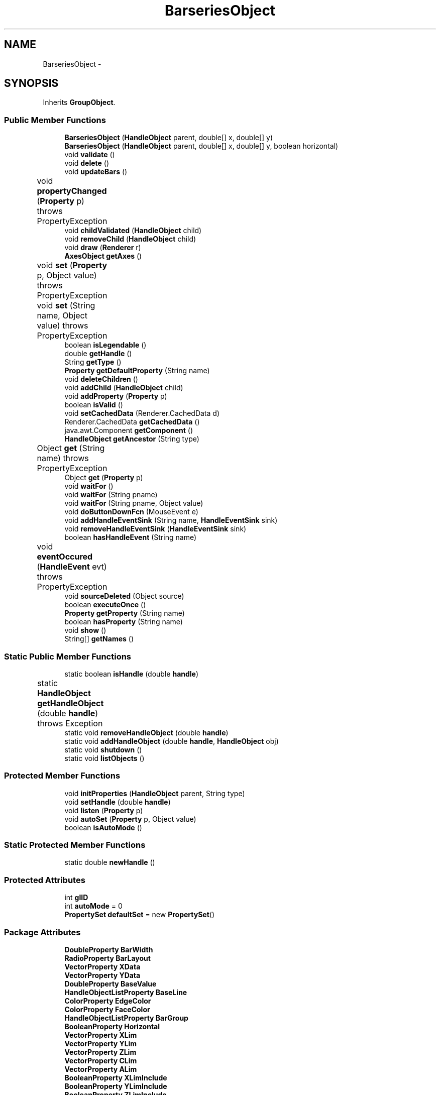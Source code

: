 .TH "BarseriesObject" 3 "Tue Nov 27 2012" "Version 3.2" "Octave" \" -*- nroff -*-
.ad l
.nh
.SH NAME
BarseriesObject \- 
.SH SYNOPSIS
.br
.PP
.PP
Inherits \fBGroupObject\fP\&.
.SS "Public Member Functions"

.in +1c
.ti -1c
.RI "\fBBarseriesObject\fP (\fBHandleObject\fP parent, double[] x, double[] y)"
.br
.ti -1c
.RI "\fBBarseriesObject\fP (\fBHandleObject\fP parent, double[] x, double[] y, boolean horizontal)"
.br
.ti -1c
.RI "void \fBvalidate\fP ()"
.br
.ti -1c
.RI "void \fBdelete\fP ()"
.br
.ti -1c
.RI "void \fBupdateBars\fP ()"
.br
.ti -1c
.RI "void \fBpropertyChanged\fP (\fBProperty\fP p)  throws PropertyException 	"
.br
.ti -1c
.RI "void \fBchildValidated\fP (\fBHandleObject\fP child)"
.br
.ti -1c
.RI "void \fBremoveChild\fP (\fBHandleObject\fP child)"
.br
.ti -1c
.RI "void \fBdraw\fP (\fBRenderer\fP r)"
.br
.ti -1c
.RI "\fBAxesObject\fP \fBgetAxes\fP ()"
.br
.ti -1c
.RI "void \fBset\fP (\fBProperty\fP p, Object value)  throws PropertyException 	"
.br
.ti -1c
.RI "void \fBset\fP (String name, Object value)  throws PropertyException 	"
.br
.ti -1c
.RI "boolean \fBisLegendable\fP ()"
.br
.ti -1c
.RI "double \fBgetHandle\fP ()"
.br
.ti -1c
.RI "String \fBgetType\fP ()"
.br
.ti -1c
.RI "\fBProperty\fP \fBgetDefaultProperty\fP (String name)"
.br
.ti -1c
.RI "void \fBdeleteChildren\fP ()"
.br
.ti -1c
.RI "void \fBaddChild\fP (\fBHandleObject\fP child)"
.br
.ti -1c
.RI "void \fBaddProperty\fP (\fBProperty\fP p)"
.br
.ti -1c
.RI "boolean \fBisValid\fP ()"
.br
.ti -1c
.RI "void \fBsetCachedData\fP (Renderer\&.CachedData d)"
.br
.ti -1c
.RI "Renderer\&.CachedData \fBgetCachedData\fP ()"
.br
.ti -1c
.RI "java\&.awt\&.Component \fBgetComponent\fP ()"
.br
.ti -1c
.RI "\fBHandleObject\fP \fBgetAncestor\fP (String type)"
.br
.ti -1c
.RI "Object \fBget\fP (String name)  throws PropertyException 	"
.br
.ti -1c
.RI "Object \fBget\fP (\fBProperty\fP p)"
.br
.ti -1c
.RI "void \fBwaitFor\fP ()"
.br
.ti -1c
.RI "void \fBwaitFor\fP (String pname)"
.br
.ti -1c
.RI "void \fBwaitFor\fP (String pname, Object value)"
.br
.ti -1c
.RI "void \fBdoButtonDownFcn\fP (MouseEvent e)"
.br
.ti -1c
.RI "void \fBaddHandleEventSink\fP (String name, \fBHandleEventSink\fP sink)"
.br
.ti -1c
.RI "void \fBremoveHandleEventSink\fP (\fBHandleEventSink\fP sink)"
.br
.ti -1c
.RI "boolean \fBhasHandleEvent\fP (String name)"
.br
.ti -1c
.RI "void \fBeventOccured\fP (\fBHandleEvent\fP evt)  throws PropertyException 	"
.br
.ti -1c
.RI "void \fBsourceDeleted\fP (Object source)"
.br
.ti -1c
.RI "boolean \fBexecuteOnce\fP ()"
.br
.ti -1c
.RI "\fBProperty\fP \fBgetProperty\fP (String name)"
.br
.ti -1c
.RI "boolean \fBhasProperty\fP (String name)"
.br
.ti -1c
.RI "void \fBshow\fP ()"
.br
.ti -1c
.RI "String[] \fBgetNames\fP ()"
.br
.in -1c
.SS "Static Public Member Functions"

.in +1c
.ti -1c
.RI "static boolean \fBisHandle\fP (double \fBhandle\fP)"
.br
.ti -1c
.RI "static \fBHandleObject\fP \fBgetHandleObject\fP (double \fBhandle\fP)  throws Exception 	"
.br
.ti -1c
.RI "static void \fBremoveHandleObject\fP (double \fBhandle\fP)"
.br
.ti -1c
.RI "static void \fBaddHandleObject\fP (double \fBhandle\fP, \fBHandleObject\fP obj)"
.br
.ti -1c
.RI "static void \fBshutdown\fP ()"
.br
.ti -1c
.RI "static void \fBlistObjects\fP ()"
.br
.in -1c
.SS "Protected Member Functions"

.in +1c
.ti -1c
.RI "void \fBinitProperties\fP (\fBHandleObject\fP parent, String type)"
.br
.ti -1c
.RI "void \fBsetHandle\fP (double \fBhandle\fP)"
.br
.ti -1c
.RI "void \fBlisten\fP (\fBProperty\fP p)"
.br
.ti -1c
.RI "void \fBautoSet\fP (\fBProperty\fP p, Object value)"
.br
.ti -1c
.RI "boolean \fBisAutoMode\fP ()"
.br
.in -1c
.SS "Static Protected Member Functions"

.in +1c
.ti -1c
.RI "static double \fBnewHandle\fP ()"
.br
.in -1c
.SS "Protected Attributes"

.in +1c
.ti -1c
.RI "int \fBglID\fP"
.br
.ti -1c
.RI "int \fBautoMode\fP = 0"
.br
.ti -1c
.RI "\fBPropertySet\fP \fBdefaultSet\fP = new \fBPropertySet\fP()"
.br
.in -1c
.SS "Package Attributes"

.in +1c
.ti -1c
.RI "\fBDoubleProperty\fP \fBBarWidth\fP"
.br
.ti -1c
.RI "\fBRadioProperty\fP \fBBarLayout\fP"
.br
.ti -1c
.RI "\fBVectorProperty\fP \fBXData\fP"
.br
.ti -1c
.RI "\fBVectorProperty\fP \fBYData\fP"
.br
.ti -1c
.RI "\fBDoubleProperty\fP \fBBaseValue\fP"
.br
.ti -1c
.RI "\fBHandleObjectListProperty\fP \fBBaseLine\fP"
.br
.ti -1c
.RI "\fBColorProperty\fP \fBEdgeColor\fP"
.br
.ti -1c
.RI "\fBColorProperty\fP \fBFaceColor\fP"
.br
.ti -1c
.RI "\fBHandleObjectListProperty\fP \fBBarGroup\fP"
.br
.ti -1c
.RI "\fBBooleanProperty\fP \fBHorizontal\fP"
.br
.ti -1c
.RI "\fBVectorProperty\fP \fBXLim\fP"
.br
.ti -1c
.RI "\fBVectorProperty\fP \fBYLim\fP"
.br
.ti -1c
.RI "\fBVectorProperty\fP \fBZLim\fP"
.br
.ti -1c
.RI "\fBVectorProperty\fP \fBCLim\fP"
.br
.ti -1c
.RI "\fBVectorProperty\fP \fBALim\fP"
.br
.ti -1c
.RI "\fBBooleanProperty\fP \fBXLimInclude\fP"
.br
.ti -1c
.RI "\fBBooleanProperty\fP \fBYLimInclude\fP"
.br
.ti -1c
.RI "\fBBooleanProperty\fP \fBZLimInclude\fP"
.br
.ti -1c
.RI "\fBBooleanProperty\fP \fBCLimInclude\fP"
.br
.ti -1c
.RI "\fBBooleanProperty\fP \fBALimInclude\fP"
.br
.ti -1c
.RI "\fBBooleanProperty\fP \fBLegendInclude\fP"
.br
.ti -1c
.RI "\fBBooleanProperty\fP \fBBeingDeleted\fP"
.br
.ti -1c
.RI "\fBCallbackProperty\fP \fBButtonDownFcn\fP"
.br
.ti -1c
.RI "\fBHandleObjectListProperty\fP \fBChildren\fP"
.br
.ti -1c
.RI "\fBBooleanProperty\fP \fBClipping\fP"
.br
.ti -1c
.RI "\fBCallbackProperty\fP \fBCreateFcn\fP"
.br
.ti -1c
.RI "\fBCallbackProperty\fP \fBDeleteFcn\fP"
.br
.ti -1c
.RI "\fBRadioProperty\fP \fBHandleVisibility\fP"
.br
.ti -1c
.RI "\fBHandleObjectListProperty\fP \fBParent\fP"
.br
.ti -1c
.RI "\fBStringProperty\fP \fBTag\fP"
.br
.ti -1c
.RI "\fBStringProperty\fP \fBType\fP"
.br
.ti -1c
.RI "\fBObjectProperty\fP \fBUserData\fP"
.br
.ti -1c
.RI "\fBBooleanProperty\fP \fBVisible\fP"
.br
.in -1c
.SS "Private Member Functions"

.in +1c
.ti -1c
.RI "\fBPatchObject\fP \fBgetPatch\fP ()"
.br
.ti -1c
.RI "void \fBdoLayout\fP (boolean doValidate)"
.br
.ti -1c
.RI "\fBBaseLineObject\fP \fBgetBaseLine\fP ()"
.br
.in -1c
.SH "Constructor & Destructor Documentation"
.PP 
.SS "\fBBarseriesObject\fP (\fBHandleObject\fPparent, double[]x, double[]y)\fC [inline]\fP"
.PP
References plt\&.x, and plt\&.y\&.
.PP
Referenced by BarseriesObject\&.doLayout()\&.
.PP
.nf
        {
                this(parent, x, y, false);
        }
.fi
.SS "\fBBarseriesObject\fP (\fBHandleObject\fPparent, double[]x, double[]y, booleanhorizontal)\fC [inline]\fP"
.PP
References HandleObjectListProperty\&.addElement(), BarseriesObject\&.BarGroup, BarseriesObject\&.BarLayout, BarseriesObject\&.BarWidth, BarseriesObject\&.BaseLine, BaseLineObject\&.BaseValue, BarseriesObject\&.BaseValue, GraphicObject\&.CLimInclude, DoubleProperty\&.doubleValue(), BarseriesObject\&.EdgeColor, PatchObject\&.EdgeColor, BarseriesObject\&.FaceColor, PatchObject\&.FaceColor, Property\&.get(), GraphicObject\&.getAxes(), AxesObject\&.getBaseLine(), BarseriesObject\&.Horizontal, HandleObject\&.listen(), BaseLineObject\&.Orientation, Property\&.reset(), Property\&.set(), Property\&.setVisible(), BarseriesObject\&.XData, and BarseriesObject\&.YData\&.
.PP
.nf
        {
                super(parent);

                PatchObject patch = new PatchObject(this);
                BaseLineObject base = getAxes()\&.getBaseLine();
                try { base\&.Orientation\&.set(horizontal ? 'Y' : 'X'); }
                catch (PropertyException e) {}

                BarWidth = new DoubleProperty(this, 'BarWidth', 0\&.8);
                BarLayout = new RadioProperty(this, 'BarLayout', new String[] {'grouped', 'stacked'}, 'grouped');
                XData = new VectorProperty(this, 'XData', -1, x);
                YData = new VectorProperty(this, 'YData', -1, y);
                BaseLine = new HandleObjectListProperty(this, 'BaseLine', -1);
                BaseLine\&.addElement(base);
                BaseValue = new DoubleProperty(this, 'BaseValue', base\&.BaseValue\&.doubleValue());
                EdgeColor = new ColorProperty(this, 'EdgeColor', new String[] {'none'}, Color\&.black);
                FaceColor = new ColorProperty(this, 'FaceColor', new String[] {'none', 'flat'}, 'flat');
                BarGroup = new HandleObjectListProperty(this, 'BarGroup', -1);
                Horizontal = new BooleanProperty(this, 'Horizontal', horizontal);

                RadioProperty mapping = new RadioProperty(this, 'CDataMapping', new String[] {'direct', 'scaled'}, 'scaled');

                BarGroup\&.setVisible(false);
                mapping\&.setVisible(false);
                Horizontal\&.setVisible(false);
                
                patch\&.EdgeColor\&.reset(EdgeColor\&.get());
                patch\&.FaceColor\&.reset(FaceColor\&.get());

                CLimInclude\&.reset(new Boolean(true));

                listen(BaseValue);
                listen(base\&.BaseValue);
                listen(BarWidth);
                listen(BarLayout);
                listen(EdgeColor);
                listen(FaceColor);
                listen(Horizontal);
        }
.fi
.SH "Member Function Documentation"
.PP 
.SS "void \fBaddChild\fP (\fBHandleObject\fPchild)\fC [inline, inherited]\fP"
.PP
References HandleObjectListProperty\&.addElement(), and HandleObject\&.Children\&.
.PP
Referenced by HandleObject\&.initProperties()\&.
.PP
.nf
        {
                synchronized (Children)
                {
                        Children\&.addElement(child);
                }
        }
.fi
.SS "void \fBaddHandleEventSink\fP (Stringname, \fBHandleEventSink\fPsink)\fC [inline, inherited]\fP"
.PP
Implements \fBHandleEventSource\fP\&.
.PP
References HandleEventSourceHelper\&.addHandleEventSink(), and HandleObject\&.eventSource\&.
.PP
Referenced by HandleObject\&.waitFor()\&.
.PP
.nf
        {
                eventSource\&.addHandleEventSink(name, sink);
        }
.fi
.SS "static void \fBaddHandleObject\fP (doublehandle, \fBHandleObject\fPobj)\fC [inline, static, inherited]\fP"
.PP
References HandleObject\&.handleMap\&.
.PP
Referenced by HandleObject\&.HandleObject(), and HandleObject\&.setHandle()\&.
.PP
.nf
        {
                handleMap\&.put(new Double(handle), new WeakReference(obj));
        }
.fi
.SS "void \fBaddProperty\fP (\fBProperty\fPp)\fC [inline, inherited]\fP"
.PP
Reimplemented from \fBPropertySet\fP\&.
.PP
References HandleObject\&.isValid(), and Property\&.unLock()\&.
.PP
.nf
        {
                super\&.addProperty(p);
                if (isValid())
                        p\&.unLock();
        }
.fi
.SS "void \fBautoSet\fP (\fBProperty\fPp, Objectvalue)\fC [inline, protected, inherited]\fP"
.PP
References HandleObject\&.autoMode, and Property\&.set()\&.
.PP
Referenced by AxesObject\&.autoAspectRatio(), AxesObject\&.autoAxis(), AxesObject\&.autoScaleC(), AxesObject\&.computeAutoTickLabels(), FigureObject\&.propertyChanged(), AxesObject\&.propertyChanged(), AxesObject\&.setInternalPosition(), PatchObject\&.updateCData(), PatchObject\&.updateFVCData(), PatchObject\&.updateFVData(), AxesObject\&.updateOuterPosition(), FigureObject\&.updatePosition(), AxesObject\&.updatePosition(), AxesObject\&.updateXFormMatrices(), and PatchObject\&.updateXYZData()\&.
.PP
.nf
        {
                autoMode++;
                p\&.set(value, true);
                autoMode--;
        }
.fi
.SS "void \fBchildValidated\fP (\fBHandleObject\fPchild)\fC [inline, inherited]\fP"
.PP
Reimplemented from \fBHandleObject\fP\&.
.PP
References GraphicObject\&.ALim, GraphicObject\&.CLim, GraphicObject\&.GraphicObject(), HandleObject\&.listen(), GroupObject\&.updateLimits(), GraphicObject\&.XLim, GraphicObject\&.YLim, and GraphicObject\&.ZLim\&.
.PP
.nf
        {
                super\&.childValidated(child);
                updateLimits();
                if (child instanceof GraphicObject)
                {
                        GraphicObject g = (GraphicObject)child;
                        listen(g\&.XLim);
                        listen(g\&.YLim);
                        listen(g\&.ZLim);
                        listen(g\&.CLim);
                        listen(g\&.ALim);
                }
        }
.fi
.SS "void \fBdelete\fP ()\fC [inline]\fP"
.PP
Reimplemented from \fBHandleObject\fP\&.
.PP
References BarseriesObject\&.BarGroup, HandleObjectListProperty\&.iterator(), HandleObjectListProperty\&.removeElement(), HandleObjectListProperty\&.size(), and BarseriesObject\&.updateBars()\&.
.PP
.nf
        {
                BarGroup\&.removeElement(this);
                Iterator it = BarGroup\&.iterator();
                while (it\&.hasNext())
                        ((BarseriesObject)it\&.next())\&.BarGroup\&.removeElement(this);
                if (BarGroup\&.size() > 0)
                        updateBars();
                super\&.delete();
        }
.fi
.SS "void \fBdeleteChildren\fP ()\fC [inline, inherited]\fP"
.PP
Reimplemented in \fBAxesObject\fP\&.
.PP
References HandleObject\&.Children, HandleObject\&.delete(), HandleObjectListProperty\&.elementAt(), HandleObjectListProperty\&.size(), StringProperty\&.toString(), and HandleObject\&.Type\&.
.PP
Referenced by HandleObject\&.delete()\&.
.PP
.nf
        {
                synchronized (Children)
                {
                        while (Children\&.size() > 0)
                        {
                                int len = Children\&.size();
                                HandleObject obj = Children\&.elementAt(0);

                                obj\&.delete();
                                if (Children\&.size() == len)
                                {
                                        System\&.out\&.println('ERROR: wrong parentship in graphic object of class `' + Type\&.toString() + '' with child of class `' + 
                                                        obj\&.Type\&.toString() + ''');
                                        break;
                                }
                        }
                }
        }
.fi
.SS "void \fBdoButtonDownFcn\fP (MouseEvente)\fC [inline, inherited]\fP"
.PP
References HandleObject\&.ButtonDownFcn, CallbackProperty\&.execute(), HandleObject\&.getAncestor(), HandleObject\&.getHandle(), and CallbackProperty\&.unwind()\&.
.PP
Referenced by UIControlAdapter\&.mousePressed(), and AxesContainer\&.mousePressed()\&.
.PP
.nf
        {
                String selType = 'normal';

                switch (e\&.getButton())
                {
                        case MouseEvent\&.BUTTON2:
                                selType = 'extend';
                                break;
                        case MouseEvent\&.BUTTON3:
                                selType = 'alt';
                                break;
                }

                switch (e\&.getModifiers() & (MouseEvent\&.SHIFT_MASK|MouseEvent\&.CTRL_MASK))
                {
                        case MouseEvent\&.CTRL_MASK:
                                selType = 'alt';
                                break;
                        case MouseEvent\&.SHIFT_MASK:
                                selType = 'extend';
                                break;
                        case 0:
                                if (e\&.getClickCount() == 2)
                                        selType = 'open';
                                break;
                }

                ButtonDownFcn\&.unwind(((FigureObject)getAncestor('figure'))\&.SelectionType, selType);
                ButtonDownFcn\&.execute(new Object[] {
                        new Double(getHandle()),
                        null});
        }
.fi
.SS "void \fBdoLayout\fP (booleandoValidate)\fC [inline, private]\fP"
.PP
References BarseriesObject\&.BarGroup, BarseriesObject\&.BarLayout, BarseriesObject\&.BarseriesObject(), BarseriesObject\&.BarWidth, BarseriesObject\&.BaseValue, GraphicObject\&.CLim, DoubleProperty\&.doubleValue(), HandleObjectListProperty\&.elementAt(), PatchObject\&.Faces, PatchObject\&.FaceVertexCData, Property\&.get(), VectorProperty\&.getArray(), BarseriesObject\&.getPatch(), BarseriesObject\&.Horizontal, RadioProperty\&.is(), BooleanProperty\&.isSet(), Property\&.set(), HandleObjectListProperty\&.size(), PatchObject\&.Vertices, plt\&.x, BarseriesObject\&.XData, GraphicObject\&.XLim, plt\&.y, BarseriesObject\&.YData, GraphicObject\&.YLim, and GraphicObject\&.ZLim\&.
.PP
Referenced by BarseriesObject\&.updateBars(), and BarseriesObject\&.validate()\&.
.PP
.nf
        {
                if (BarGroup\&.size() == 0)
                        return;

                double B = BaseValue\&.doubleValue();
                int n = BarGroup\&.size();
                double[] x = XData\&.getArray();
                double w = (x\&.length > 1 ? Double\&.POSITIVE_INFINITY : 1);
                boolean horizontal = Horizontal\&.isSet();
                
                for (int i=1; i<x\&.length; i++)
                        w = Math\&.min(w, x[i]-x[i-1]);

                if (BarLayout\&.is('stacked'))
                {
                        double bw = w*BarWidth\&.doubleValue();
                        double[] bv = new double[x\&.length];

                        Arrays\&.fill(bv, B);
                        for (int i=0; i<n; i++)
                        {
                                BarseriesObject bar = (BarseriesObject)BarGroup\&.elementAt(i);
                                PatchObject patch = bar\&.getPatch();

                                double[][] v = new double[x\&.length*4][];
                                double[][] f = new double[x\&.length][];
                                double[] y = bar\&.YData\&.getArray();
                                double[] fvc = new double[x\&.length*4];

                                for (int k=0; k<x\&.length; k++)
                                {
                                        f[k] = new double[] {4*k+1, 4*k+2, 4*k+3, 4*k+4};
                                        if (horizontal)
                                        {
                                                v[4*k]   = new double[] {bv[k], x[k]-bw/2, 0};
                                                v[4*k+1] = new double[] {bv[k], x[k]+bw/2, 0};
                                                v[4*k+2] = new double[] {bv[k]+y[k], x[k]+bw/2, 0};
                                                v[4*k+3] = new double[] {bv[k]+y[k], x[k]-bw/2, 0};
                                        }
                                        else
                                        {
                                                v[4*k]   = new double[] {x[k]-bw/2, bv[k], 0};
                                                v[4*k+1] = new double[] {x[k]+bw/2, bv[k], 0};
                                                v[4*k+2] = new double[] {x[k]+bw/2, bv[k]+y[k], 0};
                                                v[4*k+3] = new double[] {x[k]-bw/2, bv[k]+y[k], 0};
                                        }
                                        fvc[4*k]   = i+1;
                                        fvc[4*k+1] = i+1;
                                        fvc[4*k+2] = i+1;
                                        fvc[4*k+3] = i+1;
                                        bv[k] += y[k];
                                }

                                patch\&.Vertices\&.set(null, true); /* just in case, to avoid computing normals in PatchObject */
                                patch\&.Faces\&.set(new Matrix(f), true);
                                patch\&.Vertices\&.set(new Matrix(v), true);
                                patch\&.FaceVertexCData\&.set(new Matrix(fvc, new int[] {fvc\&.length, 1}), true);
                                /* TODO: needed?
                                if (doValidate)
                                        patch\&.validate();
                                */
                                bar\&.XLim\&.set(patch\&.XLim\&.get(), true);
                                bar\&.YLim\&.set(patch\&.YLim\&.get(), true);
                                bar\&.ZLim\&.set(patch\&.ZLim\&.get(), true);
                                bar\&.CLim\&.set(patch\&.CLim\&.get(), true);
                        }
                }
                else if (BarLayout\&.is('grouped'))
                {
                        double gw, bw;

                        if (n == 1)
                                gw = bw = w*BarWidth\&.doubleValue();
                        else
                        {
                                gw = 0\&.8*w;
                                bw = (gw/n)*BarWidth\&.doubleValue();
                        }

                        for (int i=0; i<n; i++)
                        {
                                BarseriesObject bar = (BarseriesObject)BarGroup\&.elementAt(i);
                                PatchObject patch = bar\&.getPatch();
                                double bo = (n == 1 ? 0 : -gw/2+(gw/n)*(i+0\&.5));

                                double[][] v = new double[x\&.length*4][];
                                double[][] f = new double[x\&.length][];
                                double[] y = bar\&.YData\&.getArray();
                                double[] fvc = new double[x\&.length*4];

                                for (int k=0; k<x\&.length; k++)
                                {
                                        f[k] = new double[] {4*k+1, 4*k+2, 4*k+3, 4*k+4};
                                        if (horizontal)
                                        {
                                                v[4*k]   = new double[] {B, x[k]+bo-bw/2, 0};
                                                v[4*k+1] = new double[] {B, x[k]+bo+bw/2, 0};
                                                v[4*k+2] = new double[] {y[k], x[k]+bo+bw/2, 0};
                                                v[4*k+3] = new double[] {y[k], x[k]+bo-bw/2, 0};
                                        }
                                        else
                                        {
                                                v[4*k]   = new double[] {x[k]+bo-bw/2, B, 0};
                                                v[4*k+1] = new double[] {x[k]+bo+bw/2, B, 0};
                                                v[4*k+2] = new double[] {x[k]+bo+bw/2, y[k], 0};
                                                v[4*k+3] = new double[] {x[k]+bo-bw/2, y[k], 0};
                                        }
                                        fvc[4*k]   = i+1;
                                        fvc[4*k+1] = i+1;
                                        fvc[4*k+2] = i+1;
                                        fvc[4*k+3] = i+1;
                                }

                                patch\&.Vertices\&.set(null, true); /* just in case, to avoid computing normals in PatchObject */
                                patch\&.Faces\&.set(new Matrix(f), true);
                                patch\&.Vertices\&.set(new Matrix(v), true);
                                patch\&.FaceVertexCData\&.set(new Matrix(fvc, new int[] {fvc\&.length, 1}), true);
                                /* TODO: needed?
                                if (doValidate)
                                        patch\&.validate();
                                */
                                bar\&.XLim\&.set(patch\&.XLim\&.get(), true);
                                bar\&.YLim\&.set(patch\&.YLim\&.get(), true);
                                bar\&.ZLim\&.set(patch\&.ZLim\&.get(), true);
                                bar\&.CLim\&.set(patch\&.CLim\&.get(), true);
                        }
                }
        }
.fi
.SS "void \fBdraw\fP (\fBRenderer\fPr)\fC [inline, virtual, inherited]\fP"
.PP
Implements \fBGraphicObject\fP\&.
.PP
References HandleObject\&.Children, GraphicObject\&.draw(), GraphicObject\&.GraphicObject(), and HandleObjectListProperty\&.iterator()\&.
.PP
.nf
        {
                synchronized (Children)
                {
                        Iterator it = Children\&.iterator();
                        while (it\&.hasNext())
                        {
                                GraphicObject obj = (GraphicObject)it\&.next();
                                obj\&.draw(r);
                        }
                }
        }
.fi
.SS "void \fBeventOccured\fP (\fBHandleEvent\fPevt)  throws \fBPropertyException\fP 	\fC [inline, inherited]\fP"
.PP
Implements \fBHandleEventSink\fP\&.
.PP
References HandleObject\&.propertyChanged()\&.
.PP
Referenced by HandleObject\&.waitFor()\&.
.PP
.nf
        {
                if (evt\&.getName()\&.equals('PropertyChanged'))
                        propertyChanged(evt\&.getProperty());
        }
.fi
.SS "boolean \fBexecuteOnce\fP ()\fC [inline, inherited]\fP"
.PP
Implements \fBHandleEventSink\fP\&.
.PP
Referenced by HandleObject\&.waitFor()\&.
.PP
.nf
        {
                return false;
        }
.fi
.SS "Object \fBget\fP (\fBProperty\fPp)\fC [inline, inherited]\fP"
.PP
Reimplemented in \fBFigureObject\fP, and \fBUIControlObject\fP\&.
.PP
.nf
        {
                return p\&.get();
        }
.fi
.SS "Object \fBget\fP (Stringname)  throws \fBPropertyException\fP 	\fC [inline, inherited]\fP"
.PP
Reimplemented from \fBPropertySet\fP\&.
.PP
References Property\&.get(), and HandleObject\&.getDefaultProperty()\&.
.PP
Referenced by AxesObject\&.autoScaleC(), and LegendObject\&.makeItemFromLine()\&.
.PP
.nf
        {
                if (name\&.toLowerCase()\&.startsWith('default'))
                {
                        Property p = getDefaultProperty(name);
                        if (p != null)
                                return p\&.get();
                        throw new PropertyException('invalid default property - ' + name\&.toLowerCase());
                }
                else
                        return super\&.get(name);
        }
.fi
.SS "\fBHandleObject\fP \fBgetAncestor\fP (Stringtype)\fC [inline, inherited]\fP"
.PP
References HandleObjectListProperty\&.elementAt(), HandleObject\&.Parent, HandleObjectListProperty\&.size(), StringProperty\&.toString(), and HandleObject\&.Type\&.
.PP
Referenced by AxesContainer\&.createCanvas(), HandleObject\&.doButtonDownFcn(), AxesContainer\&.getDefaultMouseOp(), AxesObject\&.getFigure(), and GraphicObject\&.set()\&.
.PP
.nf
        {
                HandleObject curr = this;

                while (true)
                {
                        if (curr\&.Type\&.toString()\&.equalsIgnoreCase(type))
                                return curr;
                        else if (curr\&.Parent\&.size() <= 0)
                                return null;
                        else
                                curr = curr\&.Parent\&.elementAt(0);
                }
        }
.fi
.SS "\fBAxesObject\fP \fBgetAxes\fP ()\fC [inline, inherited]\fP"
.PP
References HandleObjectListProperty\&.elementAt(), and HandleObject\&.Parent\&.
.PP
Referenced by BarseriesObject\&.BarseriesObject(), BaseLineObject\&.BaseLineObject(), J2DRenderer\&.draw(), GLRenderer\&.draw(), TextObject\&.drawAsImage(), SurfaceObject\&.getAlphaData(), PatchObject\&.getAlphaData(), SurfaceObject\&.getCData(), PatchObject\&.getCData(), TextObject\&.getExtent(), ImageObject\&.ImageObject(), BaseLineObject\&.propertyChanged(), TextObject\&.propertyChanged(), SurfaceObject\&.SurfaceObject(), TextObject\&.toPostScript(), TextObject\&.updateData(), BaseLineObject\&.updateLine(), and TextObject\&.updateMinMax()\&.
.PP
.nf
        {
                HandleObject obj = Parent\&.elementAt(0);
                if (obj instanceof AxesObject)
                        return (AxesObject)obj;
                else
                        return ((GraphicObject)obj)\&.getAxes();
        }
.fi
.SS "\fBBaseLineObject\fP \fBgetBaseLine\fP ()\fC [inline, private]\fP"
.PP
References BarseriesObject\&.BaseLine, and HandleObjectListProperty\&.elementAt()\&.
.PP
Referenced by BarseriesObject\&.propertyChanged()\&.
.PP
.nf
        {
                return (BaseLineObject)BaseLine\&.elementAt(0);
        }
.fi
.SS "Renderer\&.CachedData \fBgetCachedData\fP ()\fC [inline, inherited]\fP"
.PP
References HandleObject\&.cachedData\&.
.PP
Referenced by GLRenderer\&.draw()\&.
.PP
.nf
        {
                return cachedData;
        }
.fi
.SS "java\&.awt\&.Component \fBgetComponent\fP ()\fC [inline, inherited]\fP"
.PP
Reimplemented in \fBFigureObject\fP, \fBUIPanelObject\fP, and \fBUIControlObject\fP\&.
.PP
Referenced by UIControlObject\&.getParentComponent(), and UIPanelObject\&.getParentComponent()\&.
.PP
.nf
        {
                System\&.out\&.println('Warning: no component associated with ' + getClass());
                return null;
        }
.fi
.SS "\fBProperty\fP \fBgetDefaultProperty\fP (Stringname)\fC [inline, inherited]\fP"
.PP
References HandleObject\&.defaultSet, HandleObjectListProperty\&.elementAt(), Factory\&.getDefaultProperty(), HandleObject\&.getDefaultProperty(), PropertySet\&.getProperty(), HandleObject\&.Parent, and HandleObjectListProperty\&.size()\&.
.PP
Referenced by HandleObject\&.get(), HandleObject\&.getDefaultProperty(), Property\&.initDefault(), and HandleObject\&.set()\&.
.PP
.nf
        {
                Property p = defaultSet\&.getProperty(name);
                if (p != null)
                        return p;
                else if (Parent\&.size() > 0)
                        return Parent\&.elementAt(0)\&.getDefaultProperty(name);
                else
                        return Factory\&.getDefaultProperty(name);
        }
.fi
.SS "double \fBgetHandle\fP ()\fC [inline, inherited]\fP"
.PP
References HandleObject\&.handle\&.
.PP
Referenced by UIPanelObject\&.componentResized(), FigureObject\&.componentResized(), UIControlObject\&.controlActivated(), HandleObject\&.delete(), HandleObject\&.doButtonDownFcn(), OctaveSink\&.doInvoke(), RootObject\&.findFigure(), HandleObjectListProperty\&.getHandleArray(), HandleObject\&.HandleObject(), AxesObject\&.reset(), HandleObject\&.setHandle(), HandleObjectListProperty\&.toString(), FigureObject\&.updateHandle(), FigureObject\&.updateTitle(), HandleObject\&.validate(), and FigureObject\&.windowClosing()\&.
.PP
.nf
        {
                return handle;
        }
.fi
.SS "static \fBHandleObject\fP \fBgetHandleObject\fP (doublehandle)  throws \fBException\fP 	\fC [inline, static, inherited]\fP"
.PP
References RootObject\&.getInstance(), HandleObject\&.handle, and HandleObject\&.handleMap\&.
.PP
Referenced by TextProperty\&.convertValue(), HandleObjectListProperty\&.convertValue(), and RootObject\&.createNewFigure()\&.
.PP
.nf
        {
                WeakReference ref = (WeakReference)handleMap\&.get(new Double(handle));
                if (ref != null && ref\&.get() != null)
                {
                        return (HandleObject)ref\&.get();
                }
                if (handle == 0)
                        return RootObject\&.getInstance();
                throw new Exception('invalid handle - ' + handle);
        }
.fi
.SS "String [] \fBgetNames\fP ()\fC [inline, inherited]\fP"
.PP
References Property\&.getName(), and Property\&.isVisible()\&.
.PP
.nf
        {
                List names = new ArrayList();
                Iterator it = values()\&.iterator();
                while (it\&.hasNext())
                {
                        Property p = (Property)it\&.next();
                        if (p\&.isVisible())
                                names\&.add(p\&.getName());
                }
                return (String[])names\&.toArray(new String[names\&.size()]);
        }
.fi
.SS "\fBPatchObject\fP \fBgetPatch\fP ()\fC [inline, private]\fP"
.PP
References HandleObject\&.Children, and HandleObjectListProperty\&.elementAt()\&.
.PP
Referenced by BarseriesObject\&.doLayout(), and BarseriesObject\&.propertyChanged()\&.
.PP
.nf
        {
                return (PatchObject)Children\&.elementAt(0);
        }
.fi
.SS "\fBProperty\fP \fBgetProperty\fP (Stringname)\fC [inline, inherited]\fP"
.PP
Referenced by AxesObject\&.childValidated(), AxesObject\&.draw(), PropertySet\&.get(), AxesObject\&.getChildrenLimits(), HandleObject\&.getDefaultProperty(), OctaveSink\&.OctaveSink(), PropertySet\&.set(), and HandleObject\&.waitFor()\&.
.PP
.nf
        {
                return (Property)get((Object)name\&.toLowerCase());
        }
.fi
.SS "String \fBgetType\fP ()\fC [inline, inherited]\fP"
.PP
References StringProperty\&.toString(), and HandleObject\&.Type\&.
.PP
Referenced by Property\&.initDefault()\&.
.PP
.nf
        {
                return (Type != null ? Type\&.toString() : '');
        }
.fi
.SS "boolean \fBhasHandleEvent\fP (Stringname)\fC [inline, inherited]\fP"
.PP
Implements \fBHandleEventSource\fP\&.
.PP
References HandleObject\&.eventSource, and HandleEventSourceHelper\&.hasHandleEvent()\&.
.PP
Referenced by OctaveSink\&.OctaveSink()\&.
.PP
.nf
        {
                return eventSource\&.hasHandleEvent(name);
        }
.fi
.SS "boolean \fBhasProperty\fP (Stringname)\fC [inline, inherited]\fP"
.PP
Referenced by AxesObject\&.draw()\&.
.PP
.nf
        {
                return containsKey(name\&.toLowerCase());
        }
.fi
.SS "void \fBinitProperties\fP (\fBHandleObject\fPparent, Stringtype)\fC [inline, protected, inherited]\fP"
.PP
References HandleObject\&.addChild(), HandleObjectListProperty\&.addElement(), HandleObject\&.BeingDeleted, HandleObject\&.ButtonDownFcn, HandleObject\&.Children, HandleObject\&.Clipping, HandleObject\&.CreateFcn, HandleObject\&.DeleteFcn, HandleObject\&.HandleVisibility, HandleObject\&.Parent, HandleObject\&.Tag, HandleObject\&.Type, HandleObject\&.UserData, and HandleObject\&.Visible\&.
.PP
Referenced by HandleObject\&.HandleObject()\&.
.PP
.nf
        {
                // These properties must be created first, in order to
                // get correct behavior when looking for default values
                // of properties
                Type = new StringProperty(this, 'Type', type);
                Parent = new HandleObjectListProperty(this, 'Parent', -1);
                if (parent != null)
                        Parent\&.addElement(parent);

                // Create other properties
                BeingDeleted = new BooleanProperty(this, 'BeingDeleted', false);
                ButtonDownFcn = new CallbackProperty(this, 'ButtonDownFcn', (String)null);
                Children = new HandleObjectListProperty(this, 'Children', -1);
                Clipping = new BooleanProperty(this, 'Clipping', true);
                CreateFcn = new CallbackProperty(this, 'CreateFcn', (String)null);
                DeleteFcn = new CallbackProperty(this, 'DeleteFcn', (String)null);
                HandleVisibility = new RadioProperty(this, 'HandleVisibility', new String[] {'on', 'callback', 'off'}, 'on');
                Tag = new StringProperty(this, 'Tag', '');
                UserData = new ObjectProperty(this, 'UserData', null);
                Visible = new BooleanProperty(this, 'Visible', true);

                // TODO: move this to validate() ??
                if (parent != null)
                        parent\&.addChild(this);
        }
.fi
.SS "boolean \fBisAutoMode\fP ()\fC [inline, protected, inherited]\fP"
.PP
References HandleObject\&.autoMode\&.
.PP
Referenced by ColorbarObject\&.propertyChanged(), FigureObject\&.propertyChanged(), LegendObject\&.propertyChanged(), and PatchObject\&.propertyChanged()\&.
.PP
.nf
        {
                return (autoMode > 0);
        }
.fi
.SS "static boolean \fBisHandle\fP (doublehandle)\fC [inline, static, inherited]\fP"
.PP
References HandleObject\&.handleMap\&.
.PP
Referenced by TextProperty\&.convertValue(), RootObject\&.createNewFigure(), and RootObject\&.getUnusedFigureNumber()\&.
.PP
.nf
        {
                WeakReference ref = (WeakReference)handleMap\&.get(new Double(handle));
                if (ref != null && ref\&.get() != null)
                        return true;
                return false;
        }
.fi
.SS "boolean \fBisLegendable\fP ()\fC [inline, inherited]\fP"
.PP
Reimplemented from \fBHandleObject\fP\&.
.PP
Reimplemented in \fBBaseLineObject\fP\&.
.PP
References BooleanProperty\&.isSet(), and GraphicObject\&.LegendInclude\&.
.PP
.nf
        {
                return LegendInclude\&.isSet();
        }
.fi
.SS "boolean \fBisValid\fP ()\fC [inline, inherited]\fP"
.PP
References HandleObject\&.valid\&.
.PP
Referenced by HandleObject\&.addProperty(), AxesObject\&.childValidated(), UIControlObject\&.controlActivated(), AxesContainer\&.display(), AxesContainer\&.getObjectForPoint(), and AxesContainer\&.reshape()\&.
.PP
.nf
        {
                return valid;
        }
.fi
.SS "void \fBlisten\fP (\fBProperty\fPp)\fC [inline, protected, inherited]\fP"
.PP
References Property\&.addHandleEventSink(), HandleObject\&.eventSourceSet, and Property\&.getParent()\&.
.PP
Referenced by AxesObject\&.AxesObject(), BarseriesObject\&.BarseriesObject(), BaseLineObject\&.BaseLineObject(), GroupObject\&.childValidated(), AxesObject\&.childValidated(), ColorbarObject\&.ColorbarObject(), FigureObject\&.FigureObject(), ImageObject\&.ImageObject(), LegendObject\&.LegendObject(), LineObject\&.LineObject(), PatchObject\&.PatchObject(), RootObject\&.RootObject(), SurfaceObject\&.SurfaceObject(), TextObject\&.TextObject(), UIControlObject\&.UIControlObject(), and UIPanelObject\&.UIPanelObject()\&.
.PP
.nf
        {
                p\&.addHandleEventSink('PropertyChanged', this);
                if (p\&.getParent() != this)
                        eventSourceSet\&.add(p);
        }
.fi
.SS "static void \fBlistObjects\fP ()\fC [inline, static, inherited]\fP"
.PP
References HandleObject\&.handleMap, and HandleObject\&.HandleObject()\&.
.PP
.nf
        {
                Iterator it = handleMap\&.entrySet()\&.iterator();
                while (it\&.hasNext())
                {
                        Map\&.Entry entry = (Map\&.Entry)it\&.next();
                        HandleObject hObj = (HandleObject)((WeakReference)entry\&.getValue())\&.get();
                        System\&.out\&.println(entry\&.getKey() + ' = ' + hObj\&.getClass());
                }
        }
.fi
.SS "static double \fBnewHandle\fP ()\fC [inline, static, protected, inherited]\fP"
.PP
References HandleObject\&.handleSeed\&.
.PP
Referenced by HandleObject\&.HandleObject(), UIPanelObject\&.UIPanelObject(), and FigureObject\&.updateHandle()\&.
.PP
.nf
        {
                double h = handleSeed;
                handleSeed = Math\&.ceil(handleSeed) - 1 - Math\&.random();
                return h;
        }
.fi
.SS "void \fBpropertyChanged\fP (\fBProperty\fPp)  throws \fBPropertyException\fP 	\fC [inline]\fP"
.PP
Reimplemented from \fBGroupObject\fP\&.
.PP
References BarseriesObject\&.BarGroup, BarseriesObject\&.BarLayout, BarseriesObject\&.BarWidth, BaseLineObject\&.BaseValue, BarseriesObject\&.BaseValue, BarseriesObject\&.EdgeColor, PatchObject\&.EdgeColor, BarseriesObject\&.FaceColor, PatchObject\&.FaceColor, BarseriesObject\&.getBaseLine(), BarseriesObject\&.getPatch(), BarseriesObject\&.Horizontal, BooleanProperty\&.isSet(), HandleObjectListProperty\&.iterator(), BaseLineObject\&.Orientation, Property\&.reset(), Property\&.set(), and BarseriesObject\&.updateBars()\&.
.PP
.nf
        {
                super\&.propertyChanged(p);

                if (p == BaseValue)
                        getBaseLine()\&.BaseValue\&.set(p\&.get());
                else if (p\&.getName()\&.equals('BaseValue'))
                {
                        Iterator it = BarGroup\&.iterator();
                        while (it\&.hasNext())
                                ((BarseriesObject)it\&.next())\&.BaseValue\&.reset(p\&.get());
                        updateBars();
                }
                else if (p == BarWidth)
                {
                        Iterator it = BarGroup\&.iterator();
                        while (it\&.hasNext())
                                ((BarseriesObject)it\&.next())\&.BarWidth\&.reset(p\&.get());
                        updateBars();
                }
                else if (p == BarLayout)
                {
                        Iterator it = BarGroup\&.iterator();
                        while (it\&.hasNext())
                                ((BarseriesObject)it\&.next())\&.BarLayout\&.reset(p\&.get());
                        updateBars();
                }
                else if (p == Horizontal)
                {
                        Iterator it = BarGroup\&.iterator();
                        while (it\&.hasNext())
                                ((BarseriesObject)it\&.next())\&.Horizontal\&.reset(p\&.get());
                        updateBars();
                        getBaseLine()\&.Orientation\&.set(Horizontal\&.isSet() ? 'Y' : 'X');
                }
                else if (p == EdgeColor)
                        getPatch()\&.EdgeColor\&.reset(p\&.get());
                else if (p == FaceColor)
                        getPatch()\&.FaceColor\&.reset(p\&.get());
        }
.fi
.SS "void \fBremoveChild\fP (\fBHandleObject\fPchild)\fC [inline, inherited]\fP"
.PP
Reimplemented from \fBHandleObject\fP\&.
.PP
References GroupObject\&.updateLimits()\&.
.PP
.nf
        {
                super\&.removeChild(child);
                updateLimits();
        }
.fi
.SS "void \fBremoveHandleEventSink\fP (\fBHandleEventSink\fPsink)\fC [inline, inherited]\fP"
.PP
Implements \fBHandleEventSource\fP\&.
.PP
References HandleObject\&.eventSource, and HandleEventSourceHelper\&.removeHandleEventSink()\&.
.PP
Referenced by HandleObject\&.delete()\&.
.PP
.nf
        {
                eventSource\&.removeHandleEventSink(sink);
        }
.fi
.SS "static void \fBremoveHandleObject\fP (doublehandle)\fC [inline, static, inherited]\fP"
.PP
References HandleObject\&.handleMap\&.
.PP
Referenced by HandleObject\&.delete(), and HandleObject\&.setHandle()\&.
.PP
.nf
        {
                handleMap\&.remove(new Double(handle));
        }
.fi
.SS "void \fBset\fP (\fBProperty\fPp, Objectvalue)  throws \fBPropertyException\fP 	\fC [inline, inherited]\fP"
.PP
Reimplemented from \fBPropertySet\fP\&.
.PP
References FigureObject\&.__Dirty__, HandleObject\&.getAncestor(), and Property\&.reset()\&.
.PP
Referenced by LegendObject\&.propertyChanged()\&.
.PP
.nf
        {
                super\&.set(p, value);

                FigureObject fig = (FigureObject)getAncestor('figure');
                fig\&.__Dirty__\&.reset('on');
        }
.fi
.SS "void \fBset\fP (Stringname, Objectvalue)  throws \fBPropertyException\fP 	\fC [inline, inherited]\fP"
.PP
Reimplemented from \fBPropertySet\fP\&.
.PP
References PropertySet\&.addProperty(), Property\&.cloneProperty(), HandleObject\&.defaultSet, HandleObject\&.getDefaultProperty(), and Property\&.set()\&.
.PP
.nf
        {
                if (name\&.toLowerCase()\&.startsWith('default'))
                {
                        Property p = getDefaultProperty(name);
                        if (p != null)
                        {
                                Property new_p = p\&.cloneProperty();
                                new_p\&.set(value);
                                defaultSet\&.addProperty(new_p);
                        }
                        else
                                throw new PropertyException('invalid default property - ' + name\&.toLowerCase());
                }
                else
                        super\&.set(name, value);
        }
.fi
.SS "void \fBsetCachedData\fP (Renderer\&.CachedDatad)\fC [inline, inherited]\fP"
.PP
References HandleObject\&.cachedData\&.
.PP
Referenced by GLRenderer\&.draw(), and SurfaceObject\&.propertyChanged()\&.
.PP
.nf
        {
                if (cachedData != null)
                        cachedData\&.dispose();
                cachedData = d;
        }
.fi
.SS "void \fBsetHandle\fP (doublehandle)\fC [inline, protected, inherited]\fP"
.PP
References HandleObject\&.addHandleObject(), HandleObject\&.getHandle(), HandleObject\&.handle, and HandleObject\&.removeHandleObject()\&.
.PP
Referenced by FigureObject\&.updateHandle()\&.
.PP
.nf
        {
                removeHandleObject(getHandle());
                this\&.handle = handle;
                addHandleObject(getHandle(), this);
        }
.fi
.SS "void \fBshow\fP ()\fC [inline, inherited]\fP"
.PP
References Property\&.getName(), and Property\&.isVisible()\&.
.PP
.nf
        {
                Iterator it = values()\&.iterator();
                while (it\&.hasNext())
                {
                        Property p = (Property)it\&.next();
                        if (p\&.isVisible())
                        {
                                get(p); /* force any getter to execute */
                                System\&.out\&.println('  ' + p\&.getName() + ' = ' + p);
                        }
                }
        }
.fi
.SS "static void \fBshutdown\fP ()\fC [inline, static, inherited]\fP"
.PP
References HandleObject\&.handleMap\&.
.PP
.nf
        {
                LinkedList figList = new LinkedList();
                Iterator it = handleMap\&.values()\&.iterator();

                while (it\&.hasNext())
                {
                        WeakReference ref = (WeakReference)it\&.next();
                        if (ref != null && ref\&.get() != null && ref\&.get() instanceof FigureObject)
                                figList\&.add(ref\&.get());
                }

                it = figList\&.iterator();
                while (it\&.hasNext())
                        ((HandleObject)it\&.next())\&.delete();
        }
.fi
.SS "void \fBsourceDeleted\fP (Objectsource)\fC [inline, inherited]\fP"
.PP
Implements \fBHandleEventSink\fP\&.
.PP
References HandleObject\&.eventSourceSet\&.
.PP
Referenced by HandleObject\&.waitFor()\&.
.PP
.nf
        {
                eventSourceSet\&.remove(source);
        }
.fi
.SS "void \fBupdateBars\fP ()\fC [inline]\fP"
.PP
References BarseriesObject\&.doLayout()\&.
.PP
Referenced by BarseriesObject\&.delete(), and BarseriesObject\&.propertyChanged()\&.
.PP
.nf
        {
                doLayout(false);
        }
.fi
.SS "void \fBvalidate\fP ()\fC [inline]\fP"
.PP
Reimplemented from \fBGroupObject\fP\&.
.PP
References BarseriesObject\&.doLayout()\&.
.PP
.nf
        {
                super\&.validate();
                doLayout(false);
        }
.fi
.SS "void \fBwaitFor\fP ()\fC [inline, inherited]\fP"
.PP
Referenced by HandleObject\&.waitFor()\&.
.PP
.nf
        {
                waitFor(null, null, false);
        }
.fi
.SS "void \fBwaitFor\fP (Stringpname)\fC [inline, inherited]\fP"
.PP
References HandleObject\&.waitFor()\&.
.PP
.nf
        {
                waitFor(pname, null, false);
        }
.fi
.SS "void \fBwaitFor\fP (Stringpname, Objectvalue)\fC [inline, inherited]\fP"
.PP
References HandleObject\&.waitFor()\&.
.PP
.nf
        {
                waitFor(pname, value, true);
        }
.fi
.SH "Member Data Documentation"
.PP 
.SS "\fBVectorProperty\fP \fBALim\fP\fC [package, inherited]\fP"
.PP
Referenced by GroupObject\&.childValidated(), GraphicObject\&.GraphicObject(), and GroupObject\&.updateLimits()\&.
.SS "\fBBooleanProperty\fP \fBALimInclude\fP\fC [package, inherited]\fP"
.PP
Referenced by GraphicObject\&.GraphicObject(), PatchObject\&.PatchObject(), and SurfaceObject\&.SurfaceObject()\&.
.SS "int \fBautoMode\fP = 0\fC [protected, inherited]\fP"
.PP
Referenced by HandleObject\&.autoSet(), ColorbarObject\&.doLocate(), LegendObject\&.doLocate(), AxesObject\&.doZoom(), AxesObject\&.draw(), HandleObject\&.isAutoMode(), ColorbarObject\&.propertyChanged(), LegendObject\&.propertyChanged(), AxesObject\&.propertyChanged(), and AxesObject\&.unZoom()\&.
.SS "\fBHandleObjectListProperty\fP \fBBarGroup\fP\fC [package]\fP"
.PP
Referenced by BarseriesObject\&.BarseriesObject(), BarseriesObject\&.delete(), BarseriesObject\&.doLayout(), and BarseriesObject\&.propertyChanged()\&.
.SS "\fBRadioProperty\fP \fBBarLayout\fP\fC [package]\fP"
.PP
Referenced by BarseriesObject\&.BarseriesObject(), BarseriesObject\&.doLayout(), and BarseriesObject\&.propertyChanged()\&.
.SS "\fBDoubleProperty\fP \fBBarWidth\fP\fC [package]\fP"
.PP
Referenced by BarseriesObject\&.BarseriesObject(), BarseriesObject\&.doLayout(), and BarseriesObject\&.propertyChanged()\&.
.SS "\fBHandleObjectListProperty\fP \fBBaseLine\fP\fC [package]\fP"
.PP
Referenced by BarseriesObject\&.BarseriesObject(), and BarseriesObject\&.getBaseLine()\&.
.SS "\fBDoubleProperty\fP \fBBaseValue\fP\fC [package]\fP"
.PP
Referenced by BarseriesObject\&.BarseriesObject(), BarseriesObject\&.doLayout(), and BarseriesObject\&.propertyChanged()\&.
.SS "\fBBooleanProperty\fP \fBBeingDeleted\fP\fC [package, inherited]\fP"
.PP
Referenced by HandleObject\&.delete(), HandleObject\&.initProperties(), and AxesObject\&.removeChild()\&.
.SS "\fBCallbackProperty\fP \fBButtonDownFcn\fP\fC [package, inherited]\fP"
.PP
Referenced by HandleObject\&.doButtonDownFcn(), and HandleObject\&.initProperties()\&.
.SS "\fBHandleObjectListProperty\fP \fBChildren\fP\fC [package, inherited]\fP"
.PP
Referenced by HandleObject\&.addChild(), AxesObject\&.autoLegend(), AxesObject\&.autoScaleC(), LegendObject\&.buildLegend(), HandleObject\&.deleteChildren(), AxesContainer\&.display(), ColorbarObject\&.doClear(), LegendObject\&.doClear(), GroupObject\&.draw(), AxesObject\&.draw(), RootObject\&.findFigure(), AxesObject\&.getChildrenLimits(), AxesContainer\&.getObjectForPoint(), BarseriesObject\&.getPatch(), HandleObject\&.initProperties(), RootObject\&.removeChild(), HandleObject\&.removeChild(), AxesContainer\&.reshape(), ColorbarObject\&.updateImageFromColormap(), GroupObject\&.updateLimits(), GroupObject\&.validate(), and HandleObject\&.validate()\&.
.SS "\fBVectorProperty\fP \fBCLim\fP\fC [package, inherited]\fP"
.PP
Referenced by AxesObject\&.autoScaleC(), GroupObject\&.childValidated(), AxesObject\&.childValidated(), BarseriesObject\&.doLayout(), GraphicObject\&.GraphicObject(), SurfaceObject\&.updateColorMinMax(), GroupObject\&.updateLimits(), ImageObject\&.updateMinMax(), and PatchObject\&.updateMinMax()\&.
.SS "\fBBooleanProperty\fP \fBCLimInclude\fP\fC [package, inherited]\fP"
.PP
Referenced by AxesObject\&.autoScaleC(), BarseriesObject\&.BarseriesObject(), GraphicObject\&.GraphicObject(), ImageObject\&.ImageObject(), PatchObject\&.PatchObject(), and SurfaceObject\&.SurfaceObject()\&.
.SS "\fBBooleanProperty\fP \fBClipping\fP\fC [package, inherited]\fP"
.PP
Referenced by GLRenderer\&.draw(), AxesObject\&.draw(), HandleObject\&.initProperties(), and TextObject\&.TextObject()\&.
.SS "\fBCallbackProperty\fP \fBCreateFcn\fP\fC [package, inherited]\fP"
.PP
Referenced by HandleObject\&.initProperties(), and HandleObject\&.validate()\&.
.SS "\fBPropertySet\fP \fBdefaultSet\fP = new \fBPropertySet\fP()\fC [protected, inherited]\fP"
.PP
Referenced by HandleObject\&.getDefaultProperty(), and HandleObject\&.set()\&.
.SS "\fBCallbackProperty\fP \fBDeleteFcn\fP\fC [package, inherited]\fP"
.PP
Referenced by HandleObject\&.delete(), and HandleObject\&.initProperties()\&.
.SS "\fBColorProperty\fP \fBEdgeColor\fP\fC [package]\fP"
.PP
Referenced by BarseriesObject\&.BarseriesObject(), and BarseriesObject\&.propertyChanged()\&.
.SS "\fBColorProperty\fP \fBFaceColor\fP\fC [package]\fP"
.PP
Referenced by BarseriesObject\&.BarseriesObject(), and BarseriesObject\&.propertyChanged()\&.
.SS "int \fBglID\fP\fC [protected, inherited]\fP"
.PP
Referenced by GraphicObject\&.GraphicObject()\&.
.SS "\fBRadioProperty\fP \fBHandleVisibility\fP\fC [package, inherited]\fP"
.PP
Referenced by HandleObjectListProperty\&.getVisibleObjects(), HandleObject\&.initProperties(), and AxesObject\&.makeTextObject()\&.
.SS "\fBBooleanProperty\fP \fBHorizontal\fP\fC [package]\fP"
.PP
Referenced by BarseriesObject\&.BarseriesObject(), BarseriesObject\&.doLayout(), and BarseriesObject\&.propertyChanged()\&.
.SS "\fBBooleanProperty\fP \fBLegendInclude\fP\fC [package, inherited]\fP"
.PP
Referenced by GraphicObject\&.GraphicObject(), GraphicObject\&.isLegendable(), and LineObject\&.LineObject()\&.
.SS "\fBHandleObjectListProperty\fP \fBParent\fP\fC [package, inherited]\fP"
.PP
Referenced by HandleObject\&.delete(), HandleObject\&.getAncestor(), GraphicObject\&.getAxes(), AxesObject\&.getAxesContainer(), AxesObject\&.getCanvas(), HandleObject\&.getDefaultProperty(), UIControlObject\&.getParentComponent(), UIPanelObject\&.getParentComponent(), HandleObject\&.initProperties(), LegendObject\&.LegendObject(), and HandleObject\&.validate()\&.
.SS "\fBStringProperty\fP \fBTag\fP\fC [package, inherited]\fP"
.PP
Referenced by ColorbarObject\&.ColorbarObject(), HandleObject\&.initProperties(), and LegendObject\&.LegendObject()\&.
.SS "\fBStringProperty\fP \fBType\fP\fC [package, inherited]\fP"
.PP
Referenced by HandleObject\&.deleteChildren(), HandleObject\&.getAncestor(), HandleObject\&.getType(), HandleObject\&.initProperties(), and OctaveSink\&.OctaveSink()\&.
.SS "\fBObjectProperty\fP \fBUserData\fP\fC [package, inherited]\fP"
.PP
Referenced by HandleObject\&.initProperties()\&.
.SS "\fBBooleanProperty\fP \fBVisible\fP\fC [package, inherited]\fP"
.PP
Referenced by AxesObject\&.childValidated(), FigureObject\&.createFigure(), AxesObject\&.draw(), FigureObject\&.FigureObject(), AxesObject\&.getChildrenLimits(), HandleObject\&.initProperties(), FigureObject\&.propertyChanged(), and AxesObject\&.reset()\&.
.SS "\fBVectorProperty\fP \fBXData\fP\fC [package]\fP"
.PP
Referenced by BarseriesObject\&.BarseriesObject(), and BarseriesObject\&.doLayout()\&.
.SS "\fBVectorProperty\fP \fBXLim\fP\fC [package, inherited]\fP"
.PP
Referenced by BaseLineObject\&.BaseLineObject(), GroupObject\&.childValidated(), AxesObject\&.childValidated(), BarseriesObject\&.doLayout(), GraphicObject\&.GraphicObject(), GroupObject\&.updateLimits(), BaseLineObject\&.updateLine(), ImageObject\&.updateMinMax(), LineObject\&.updateMinMax(), SurfaceObject\&.updateMinMax(), PatchObject\&.updateMinMax(), and TextObject\&.updateMinMax()\&.
.SS "\fBBooleanProperty\fP \fBXLimInclude\fP\fC [package, inherited]\fP"
.PP
Referenced by BaseLineObject\&.BaseLineObject(), GraphicObject\&.GraphicObject(), AxesObject\&.makeTextObject(), and BaseLineObject\&.propertyChanged()\&.
.SS "\fBVectorProperty\fP \fBYData\fP\fC [package]\fP"
.PP
Referenced by BarseriesObject\&.BarseriesObject(), and BarseriesObject\&.doLayout()\&.
.SS "\fBVectorProperty\fP \fBYLim\fP\fC [package, inherited]\fP"
.PP
Referenced by BaseLineObject\&.BaseLineObject(), GroupObject\&.childValidated(), AxesObject\&.childValidated(), BarseriesObject\&.doLayout(), GraphicObject\&.GraphicObject(), GroupObject\&.updateLimits(), BaseLineObject\&.updateLine(), ImageObject\&.updateMinMax(), LineObject\&.updateMinMax(), SurfaceObject\&.updateMinMax(), PatchObject\&.updateMinMax(), and TextObject\&.updateMinMax()\&.
.SS "\fBBooleanProperty\fP \fBYLimInclude\fP\fC [package, inherited]\fP"
.PP
Referenced by GraphicObject\&.GraphicObject(), AxesObject\&.makeTextObject(), and BaseLineObject\&.propertyChanged()\&.
.SS "\fBVectorProperty\fP \fBZLim\fP\fC [package, inherited]\fP"
.PP
Referenced by GroupObject\&.childValidated(), AxesObject\&.childValidated(), BarseriesObject\&.doLayout(), GraphicObject\&.GraphicObject(), GroupObject\&.updateLimits(), LineObject\&.updateMinMax(), SurfaceObject\&.updateMinMax(), PatchObject\&.updateMinMax(), and TextObject\&.updateMinMax()\&.
.SS "\fBBooleanProperty\fP \fBZLimInclude\fP\fC [package, inherited]\fP"
.PP
Referenced by GraphicObject\&.GraphicObject(), LineObject\&.LineObject(), PatchObject\&.PatchObject(), LineObject\&.propertyChanged(), SurfaceObject\&.SurfaceObject(), and LineObject\&.validate()\&.

.SH "Author"
.PP 
Generated automatically by Doxygen for Octave from the source code\&.
